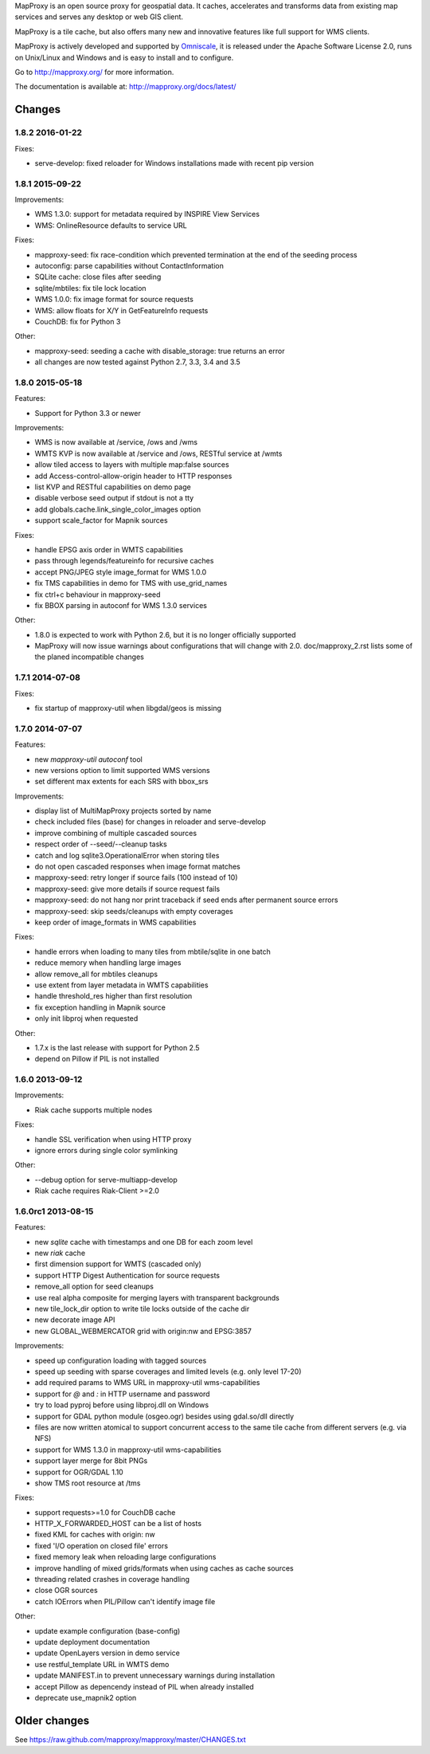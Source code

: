 MapProxy is an open source proxy for geospatial data. It caches, accelerates and transforms data from existing map services and serves any desktop or web GIS client.

.. image:: http://mapproxy.org/mapproxy.png

MapProxy is a tile cache, but also offers many new and innovative features like full support for WMS clients.

MapProxy is actively developed and supported by `Omniscale <http://omniscale.com>`_, it is released under the Apache Software License 2.0, runs on Unix/Linux and Windows and is easy to install and to configure.

Go to http://mapproxy.org/ for more information.

The documentation is available at: http://mapproxy.org/docs/latest/

Changes
-------
1.8.2 2016-01-22
~~~~~~~~~~~~~~~~

Fixes:

- serve-develop: fixed reloader for Windows installations made
  with recent pip version

1.8.1 2015-09-22
~~~~~~~~~~~~~~~~

Improvements:

- WMS 1.3.0: support for metadata required by INSPIRE View Services
- WMS: OnlineResource defaults to service URL

Fixes:

- mapproxy-seed: fix race-condition which prevented termination at the
  end of the seeding process
- autoconfig: parse capabilities without ContactInformation
- SQLite cache: close files after seeding
- sqlite/mbtiles: fix tile lock location
- WMS 1.0.0: fix image format for source requests
- WMS: allow floats for X/Y in GetFeatureInfo requests
- CouchDB: fix for Python 3

Other:

- mapproxy-seed: seeding a cache with disable_storage: true returns
  an error
- all changes are now tested against Python 2.7, 3.3, 3.4 and 3.5

1.8.0 2015-05-18
~~~~~~~~~~~~~~~~

Features:

- Support for Python 3.3 or newer

Improvements:

- WMS is now available at /service, /ows and /wms
- WMTS KVP is now available at /service and /ows, RESTful service at /wmts
- allow tiled access to layers with multiple map:false sources
- add Access-control-allow-origin header to HTTP responses
- list KVP and RESTful capabilities on demo page
- disable verbose seed output if stdout is not a tty
- add globals.cache.link_single_color_images option
- support scale_factor for Mapnik sources

Fixes:

- handle EPSG axis order in WMTS capabilities
- pass through legends/featureinfo for recursive caches
- accept PNG/JPEG style image_format for WMS 1.0.0
- fix TMS capabilities in demo for TMS with use_grid_names
- fix ctrl+c behaviour in mapproxy-seed
- fix BBOX parsing in autoconf for WMS 1.3.0 services

Other:

- 1.8.0 is expected to work with Python 2.6, but it is no longer officially supported
- MapProxy will now issue warnings about configurations that will change with 2.0.
  doc/mapproxy_2.rst lists some of the planed incompatible changes

1.7.1 2014-07-08
~~~~~~~~~~~~~~~~

Fixes:

- fix startup of mapproxy-util when libgdal/geos is missing


1.7.0 2014-07-07
~~~~~~~~~~~~~~~~

Features:

- new `mapproxy-util autoconf` tool
- new versions option to limit supported WMS versions
- set different max extents for each SRS with bbox_srs

Improvements:

- display list of MultiMapProxy projects sorted by name
- check included files (base) for changes in reloader and serve-develop
- improve combining of multiple cascaded sources
- respect order of --seed/--cleanup tasks
- catch and log sqlite3.OperationalError when storing tiles
- do not open cascaded responses when image format matches
- mapproxy-seed: retry longer if source fails (100 instead of 10)
- mapproxy-seed: give more details if source request fails
- mapproxy-seed: do not hang nor print traceback if seed ends
  after permanent source errors
- mapproxy-seed: skip seeds/cleanups with empty coverages
- keep order of image_formats in WMS capabilities


Fixes:

- handle errors when loading to many tiles from mbtile/sqlite in
  one batch
- reduce memory when handling large images
- allow remove_all for mbtiles cleanups
- use extent from layer metadata in WMTS capabilities
- handle threshold_res higher than first resolution
- fix exception handling in Mapnik source
- only init libproj when requested

Other:

- 1.7.x is the last release with support for Python 2.5
- depend on Pillow if PIL is not installed

1.6.0 2013-09-12
~~~~~~~~~~~~~~~~

Improvements:

- Riak cache supports multiple nodes

Fixes:

- handle SSL verification when using HTTP proxy
- ignore errors during single color symlinking

Other:

- --debug option for serve-multiapp-develop
- Riak cache requires Riak-Client >=2.0

1.6.0rc1 2013-08-15
~~~~~~~~~~~~~~~~~~~

Features:

- new `sqlite` cache with timestamps and one DB for each zoom level
- new `riak` cache
- first dimension support for WMTS (cascaded only)
- support HTTP Digest Authentication for source requests
- remove_all option for seed cleanups
- use real alpha composite for merging layers with transparent
  backgrounds
- new tile_lock_dir option to write tile locks outside of the cache dir
- new decorate image API
- new GLOBAL_WEBMERCATOR grid with origin:nw and EPSG:3857

Improvements:

- speed up configuration loading with tagged sources
- speed up seeding with sparse coverages and limited levels
  (e.g. only level 17-20)
- add required params to WMS URL in mapproxy-util wms-capabilities
- support for `@` and `:` in HTTP username and password
- try to load pyproj before using libproj.dll on Windows
- support for GDAL python module (osgeo.ogr) besides using gdal.so/dll
  directly
- files are now written atomical to support concurrent access
  to the same tile cache from different servers (e.g. via NFS)
- support for WMS 1.3.0 in mapproxy-util wms-capabilities
- support layer merge for 8bit PNGs
- support for OGR/GDAL 1.10
- show TMS root resource at /tms

Fixes:

- support requests>=1.0 for CouchDB cache
- HTTP_X_FORWARDED_HOST can be a list of hosts
- fixed KML for caches with origin: nw
- fixed 'I/O operation on closed file' errors
- fixed memory leak when reloading large configurations
- improve handling of mixed grids/formats when using caches as
  cache sources
- threading related crashes in coverage handling
- close OGR sources
- catch IOErrors when PIL/Pillow can't identify image file

Other:

- update example configuration (base-config)
- update deployment documentation
- update OpenLayers version in demo service
- use restful_template URL in WMTS demo
- update MANIFEST.in to prevent unnecessary warnings during installation
- accept Pillow as depencendy instead of PIL when already installed
- deprecate use_mapnik2 option


Older changes
-------------
See https://raw.github.com/mapproxy/mapproxy/master/CHANGES.txt


